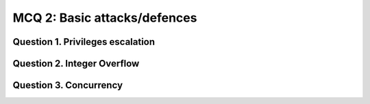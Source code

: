 MCQ 2: Basic attacks/defences
=============================

Question 1. Privileges escalation
---------------------------------

..
    https://searchsecurity.techtarget.com/quiz/Test-your-privileged-user-management-knowledge?q0=0&q1=0&q2=0&q3=0&q4=0&q5=0&q6=0&x=63&y=17

.. question:: security
   :nb_prop: 4
   :nb_pos: 1

   | The security principle of least privilege is:

   .. positive::

      - The practice of limiting permissions to the minimal level that will allow users to perform their jobs.


   .. negative::

      - The practice of increasing permissions to a level that will allow users to perform their jobs and those of their supervisor.

   .. negative::

      - The practice of limiting permissions to a level that will allow users to perform their jobs and those of their immediate colleagues.

   .. negative::

      - The practice of increasing permissions to a level that will allow users to use the cloud services of their choice in order to get their jobs done more quickly.

.. question:: security2
   :nb_prop: 4
   :nb_pos: 1

   | Why does privilege creep (gradual accumulation of access rights beyond what an individual needs) pose a security risk?

   .. positive::

      -  Users have more privileges than they need and may use them to perform actions outside of their job description.


   .. negative::

      - Users privileges don't match their job or role responsibilities.

   .. negative::

      - Because with more privileges there are more responsibilities.

   .. negative::

      - Auditors won't be happy that there is a mismatch between an individual's responsibilities and their privilege and access rights.


.. question:: security3
   :nb_prop: 5
   :nb_pos: 1

   | Which of the following is not best practice:

   .. positive::

      - Providing training covering the responsibilities that come with privileged access once a new employee has been added organization's identity and access management system.

   .. negative::

      - A well-documented off-boarding process.

   .. negative::

      - Enforcing the principle of least privilege.

   .. negative::

      - Routinely reviewing role-based privileges to ensure the associated privileges are still relevant and required.

   .. negative::

      - Identifying and reducing the number of privileged accounts.



Question 2. Integer Overflow
-----------------------------

.. question:: integeroverflow
   :nb_prop: 4
   :nb_pos: 1

   | Tell which input will produce an integer overflow or produce a segmentation fault:

   .. code-block:: c

        int main(int argc, char *argv[]) {
            char buf[20];
            int i=atoi(argv[1]);
            memcpy(buf,argv[2],i*sizeof(int));
            printf("the number is:%d=%d\n",i,i*sizeof(int));
            printf("the buffer is:%s\n",buf);
        }

   .. positive::

      - ``argv[1]=-1`` and ``argv[2]="a swag string"``

   .. positive::

      - ``argv[1]=2147483648`` and ``argv[2]="a swag string"``

   .. positive::

      - ``argv[1]=2147483646`` and ``argv[2]="a swag string"``

   .. negative::

      - ``argv[1]=1`` and ``argv[2]="a swag string"``

   .. negative::

      - ``argv[1]=6`` and ``argv[2]="a swag string"``


.. question:: integeroverflow2
   :nb_prop: 4
   :nb_pos: 1

   | How could we fix that ?

   .. positive::

      .. code-block:: c

        int main(int argc, char *argv[]) {
            char buf[20];
            int i=atoi(argv[1]);
            if(i < 0 || i > MAX_INT || i > strlen(argv[2])) return -1;
            memcpy(buf,argv[2],i*sizeof(int));
            printf("the number is:%d=%d\n",i,i*sizeof(int));
            printf("the buffer is:%s\n",buf);
        }

   .. positive::

      .. code-block:: c

        int main(int argc, char *argv[]) {
            char buf[20];
            uint i=atoi(argv[1]);
            if(i > MAX_UINT || i > strlen(argv[2])) return -1;
            memcpy(buf,argv[2],i*sizeof(int));
            printf("the number is:%d=%d\n",i,i*sizeof(int));
            printf("the buffer is:%s\n",buf);
        }

   .. negative::

      .. code-block:: c

        int main(int argc, char *argv[]) {
            char buf[20];
            int i=atoi(argv[1]);
            if(i > strlen(argv[2])) return -1
            memcpy(buf,argv[2],i*sizeof(int));
            printf("the number is:%d=%d\n",i,i*sizeof(int));
            printf("the buffer is:%s\n",buf);
        }

   .. negative::

      .. code-block:: c

        int main(int argc, char *argv[]) {
            char buf[20];
            int i=atoi(argv[1]);
            if(i < 0 || i > MAX_INT) return -1;
            memcpy(buf,argv[2],i*sizeof(int));
            printf("the number is:%d=%d\n",i,i*sizeof(int));
            printf("the buffer is:%s\n",buf);
        }


Question 3. Concurrency
-----------------------

.. question:: concu
   :nb_prop: 5
   :nb_pos: 1

   | Tell which sentence is true:

   .. positive::

      - CWE-362: Race condition: “The program contains a code sequence that can run concurrently with other code, and the code sequence requires temporary, exclusive access to a shared resource, but a timing window exists in which the shared resource can be modified by another code sequence that is operating concurrently.”

   .. positive::

      - CWE-662: Improper Synchronization: “The software utilizes multiple threads or processes to allow temporary access to a shared resource that can only be exclusive to one process at a time, but it does not properly synchronize these actions, which might cause simultaneous accesses of this resource by multiple threads or processes.”

   .. positive::

      - CWE-367: Time-of-check Time-of-use (TOCTOU) "The software checks the state of a resource before using that resource, but the resource's state can change between the check and the use in a way that invalidates the results of the check. This can cause the software to perform invalid actions when the resource is in an unexpected state."

   .. positive::

      - CWE-1037: Processor Optimization Removal or Modification of Security-critical Code "The developer builds a security-critical protection mechanism into the software, but the processor optimizes the execution of the program such that the mechanism is removed or modified."


   .. negative::

      - CWE-662: Improper Synchronization: “The program contains a code sequence that can run concurrently with other code, and the code sequence requires temporary, exclusive access to a shared resource, but a timing window exists in which the shared resource can be modified by another code sequence that is operating concurrently.”

   .. negative::

      - CWE-362: Race condition: “The software utilizes multiple threads or processes to allow temporary access to a shared resource that can only be exclusive to one process at a time, but it does not properly synchronize these actions, which might cause simultaneous accesses of this resource by multiple threads or processes.”

   .. negative::

      - CWE-1037: Processor Optimization Removal or Modification of Security-critical Code "The software checks the state of a resource before using that resource, but the resource's state can change between the check and the use in a way that invalidates the results of the check. This can cause the software to perform invalid actions when the resource is in an unexpected state."

   .. negative::

      - CWE-367: Time-of-check Time-of-use (TOCTOU) "The developer builds a security-critical protection mechanism into the software, but the processor optimizes the execution of the program such that the mechanism is removed or modified."


   .. negative::

      - CWE-1037: Processor Optimization Removal or Modification of Security-critical Code “The program contains a code sequence that can run concurrently with other code, and the code sequence requires temporary, exclusive access to a shared resource, but a timing window exists in which the shared resource can be modified by another code sequence that is operating concurrently.”

   .. negative::

      - CWE-367: Time-of-check Time-of-use (TOCTOU) The software utilizes multiple threads or processes to allow temporary access to a shared resource that can only be exclusive to one process at a time, but it does not properly synchronize these actions, which might cause simultaneous accesses of this resource by multiple threads or processes.”

   .. negative::

      - CWE-662: Improper Synchronization: "The software checks the state of a resource before using that resource, but the resource's state can change between the check and the use in a way that invalidates the results of the check. This can cause the software to perform invalid actions when the resource is in an unexpected state."

   .. negative::

      - CWE-362: Race condition: "The developer builds a security-critical protection mechanism into the software, but the processor optimizes the execution of the program such that the mechanism is removed or modified."


